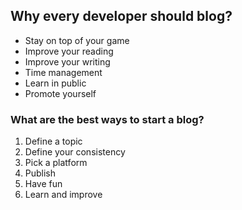 ** Why every developer should blog?
:PROPERTIES:
:CUSTOM_ID: why-every-developer-should-blog
:END:
- Stay on top of your game
- Improve your reading
- Improve your writing
- Time management
- Learn in public
- Promote yourself

*** What are the best ways to start a blog?
:PROPERTIES:
:CUSTOM_ID: what-are-the-best-ways-to-start-a-blog
:END:
1. Define a topic
2. Define your consistency
3. Pick a platform
4. Publish
5. Have fun
6. Learn and improve
